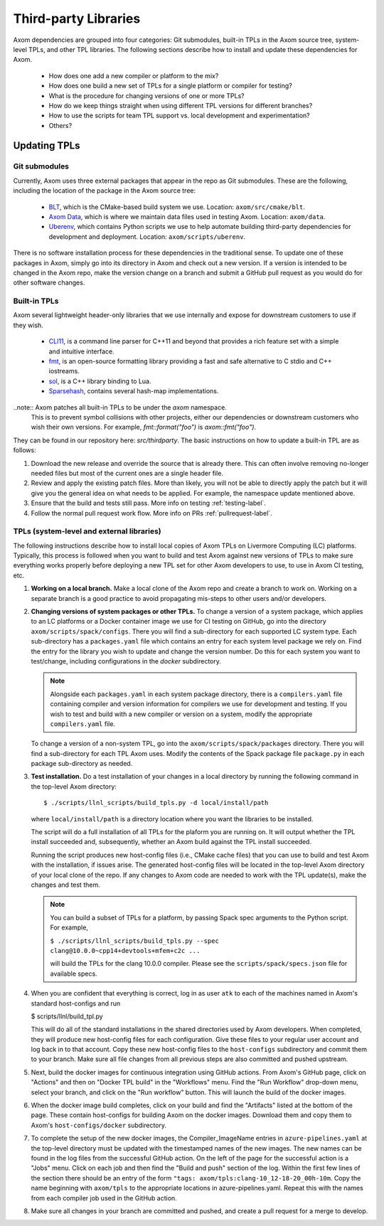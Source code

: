 .. ## Copyright (c) 2017-2021, Lawrence Livermore National Security, LLC and
.. ## other Axom Project Developers. See the top-level LICENSE file for details.
.. ##
.. ## SPDX-License-Identifier: (BSD-3-Clause)

.. _tpls-label:

*********************
Third-party Libraries
*********************

Axom dependencies are grouped into four categories: Git submodules,
built-in TPLs in the Axom source tree, system-level TPLs, and other 
TPL libraries. The following sections describe how to install and update 
these dependencies for Axom.

  * How does one add a new compiler or platform to the mix?
  * How does one build a new set of TPLs for a single platform or compiler
    for testing?
  * What is the procedure for changing versions of one or more TPLs?
  * How do we keep things straight when using different TPL versions for 
    different branches?
  * How to use the scripts for team TPL support vs. local development 
    and experimentation?
  * Others?


=============
Updating TPLs
=============

Git submodules
--------------

Currently, Axom uses three external packages that appear in the repo
as Git submodules. These are the following, including the location of the
package in the Axom source tree:

  * `BLT <https://github.com/LLNL/blt.git>`_, which is the CMake-based build
    system we use. Location: ``axom/src/cmake/blt``.
  * `Axom Data <https://github.com/LLNL/axom_data.git>`_, which is where we
    maintain data files used in testing Axom. Location: ``axom/data``.
  * `Uberenv <https://github.com/LLNL/uberenv.git>`_, which contains Python
    scripts we use to help automate building third-party dependencies for
    development and deployment. Location: ``axom/scripts/uberenv``.

There is no software installation process for these dependencies in the 
traditional sense. To update one of these packages in Axom, simply go into
its directory in Axom and check out a new version. If a version is intended
to be changed in the Axom repo, make the version change on a branch and 
submit a GitHub pull request as you would do for other software changes.

Built-in TPLs
-------------

Axom several lightweight header-only libraries that we use internally and
expose for downstream customers to use if they wish.

  * `CLI11 <https://github.com/CLIUtils/CLI11>`_, is a command line parser
    for C++11 and beyond that provides a rich feature set with a simple and
    intuitive interface.
  * `fmt <https://github.com/fmtlib/fmt>`_, is an open-source formatting
    library providing a fast and safe alternative to C stdio and C++ iostreams.
  * `sol <https://github.com/ThePhD/sol2>`_,  is a C++ library binding to Lua.
  * `Sparsehash <https://github.com/sparsehash/sparsehash>`_, contains several
    hash-map implementations.

..note:: Axom patches all built-in TPLs to be under the `axom` namespace.
  This is to prevent symbol collisions with other projects, either our
  dependencies or downstream customers who wish their own versions.  For
  example, `fmt::format("foo")` is `axom::fmt("foo")`.

They can be found in our repository here: `src/thirdparty`. The basic 
instructions on how to update a built-in TPL are as follows:

#. Download the new release and override the source that is already there.
   This can often involve removing no-longer needed files but most of the
   current ones are a single header file.

#. Review and apply the existing patch files. More than likely, you will not
   be able to directly apply the patch but it will give you the general idea
   on what needs to be applied.  For example, the namespace update mentioned above.

#. Ensure that the build and tests still pass. More info on testing :ref:`testing-label`.

#. Follow the normal pull request work flow. More info on PRs :ref:`pullrequest-label`.


TPLs (system-level and external libraries)
------------------------------------------

The following instructions describe how to install local copies of Axom
TPLs on Livermore Computing (LC) platforms. Typically, this process is 
followed when you want to build and test Axom against new versions of TPLs
to make sure everything works properly before deploying a new TPL set for
other Axom developers to use, to use in Axom CI testing, etc.

#. **Working on a local branch.** 
   Make a local clone of the Axom repo and create a branch to work on. Working
   on a separate branch is a good practice to avoid propagating mis-steps
   to other users and/or developers.

#. **Changing versions of system packages or other TPLs.**
   To change a version of a system package, which applies to an LC platforms 
   or a Docker container image we use for CI testing on GitHub, go into
   the directory ``axom/scripts/spack/configs``. There you will find a 
   sub-directory for each supported LC system type. Each sub-directory
   has a ``packages.yaml`` file which contains an entry for each system level
   package we rely on. Find the entry for the library you wish to update and 
   change the version number. Do this for each system you want to test/change,
   including configurations in the `docker` subdirectory.

   .. note:: Alongside each ``packages.yaml`` in each system package directory,
             there is a ``compilers.yaml`` file containing compiler and 
             version information for compilers we use for development and 
             testing. If you wish to test and build with a new compiler or 
             version on a system, modify the appropriate ``compilers.yaml`` 
             file.

   To change a version of a non-system TPL, go into the 
   ``axom/scripts/spack/packages`` directory. There you will find a 
   sub-directory for each TPL Axom uses. Modify the contents of the Spack
   package file ``package.py`` in each package sub-directory as needed. 

#. **Test installation.**
   Do a test installation of your changes in a local directory by running
   the following command in the top-level Axom directory::

   $ ./scripts/llnl_scripts/build_tpls.py -d local/install/path

   where ``local/install/path`` is a directory location where you want the 
   libraries to be installed.

   The script will do a full installation of all TPLs for the plaform you 
   are running on. It will output whether the TPL install succeeded and, 
   subsequently, whether an Axom build against the TPL install succeeded.

   Running the script produces new host-config files (i.e., CMake cache files) 
   that you can use to build and test Axom with the installation, if issues
   arise. The generated host-config files will be located in the top-level Axom
   directory of your local clone of the repo. If any changes to Axom code are 
   needed to work with the TPL update(s), make the changes and test them.

   .. note:: You can build a subset of TPLs for a platform, by passing Spack
             spec arguments to the Python script. For example,

             ``$ ./scripts/llnl_scripts/build_tpls.py --spec clang@10.0.0~cpp14+devtools+mfem+c2c ...``

             will build the TPLs for the clang 10.0.0 compiler. Please see the
             ``scripts/spack/specs.json`` file for available specs. 

#. When you are confident that everything is correct, log in as user
   ``atk`` to each of the machines named in Axom's standard host-configs and run

   $ scripts/llnl/build_tpl.py

   This will do all of the standard installations in the shared directories
   used by Axom developers. When completed, they will produce new host-config
   files for each configuration. Give these files to your regular user account
   and log back in to that account. Copy these new host-config files to the
   ``host-configs`` subdirectory and commit them to your branch. Make sure all
   file changes from all previous steps are also committed and pushed upstream.

#. Next, build the docker images for continuous integration using GitHub
   actions. From Axom's GitHub page, click on "Actions" and then on "Docker
   TPL build" in the "Workflows" menu. Find the "Run Workflow" drop-down
   menu, select your branch, and click on the "Run workflow" button. This
   will launch the build of the docker images.

#. When the docker image build completes, click on your build and find the
   "Artifacts" listed at the bottom of the page. These contain host-configs
   for building Axom on the docker images. Download them and copy them to
   Axom's ``host-configs/docker`` subdirectory.

#. To complete the setup of the new docker images, the Compiler_ImageName
   entries in ``azure-pipelines.yaml`` at the top-level directory must be updated
   with the timestamped names of the new images. The new names can be found in
   the log files from the successful GitHub action. On the left of the page for
   the successful action is a "Jobs" menu. Click on each job and then find
   the "Build and push" section of the log. Within the first few lines of the
   section there should be an entry of the form
   ``"tags: axom/tpls:clang-10_12-18-20_00h-10m``. Copy the name beginning with
   ``axom/tpls`` to the appropriate locations in azure-pipelines.yaml. Repeat
   this with the names from each compiler job used in the GitHub action.

#. Make sure all changes in your branch are committed and pushed, and create
   a pull request for a merge to develop.
 